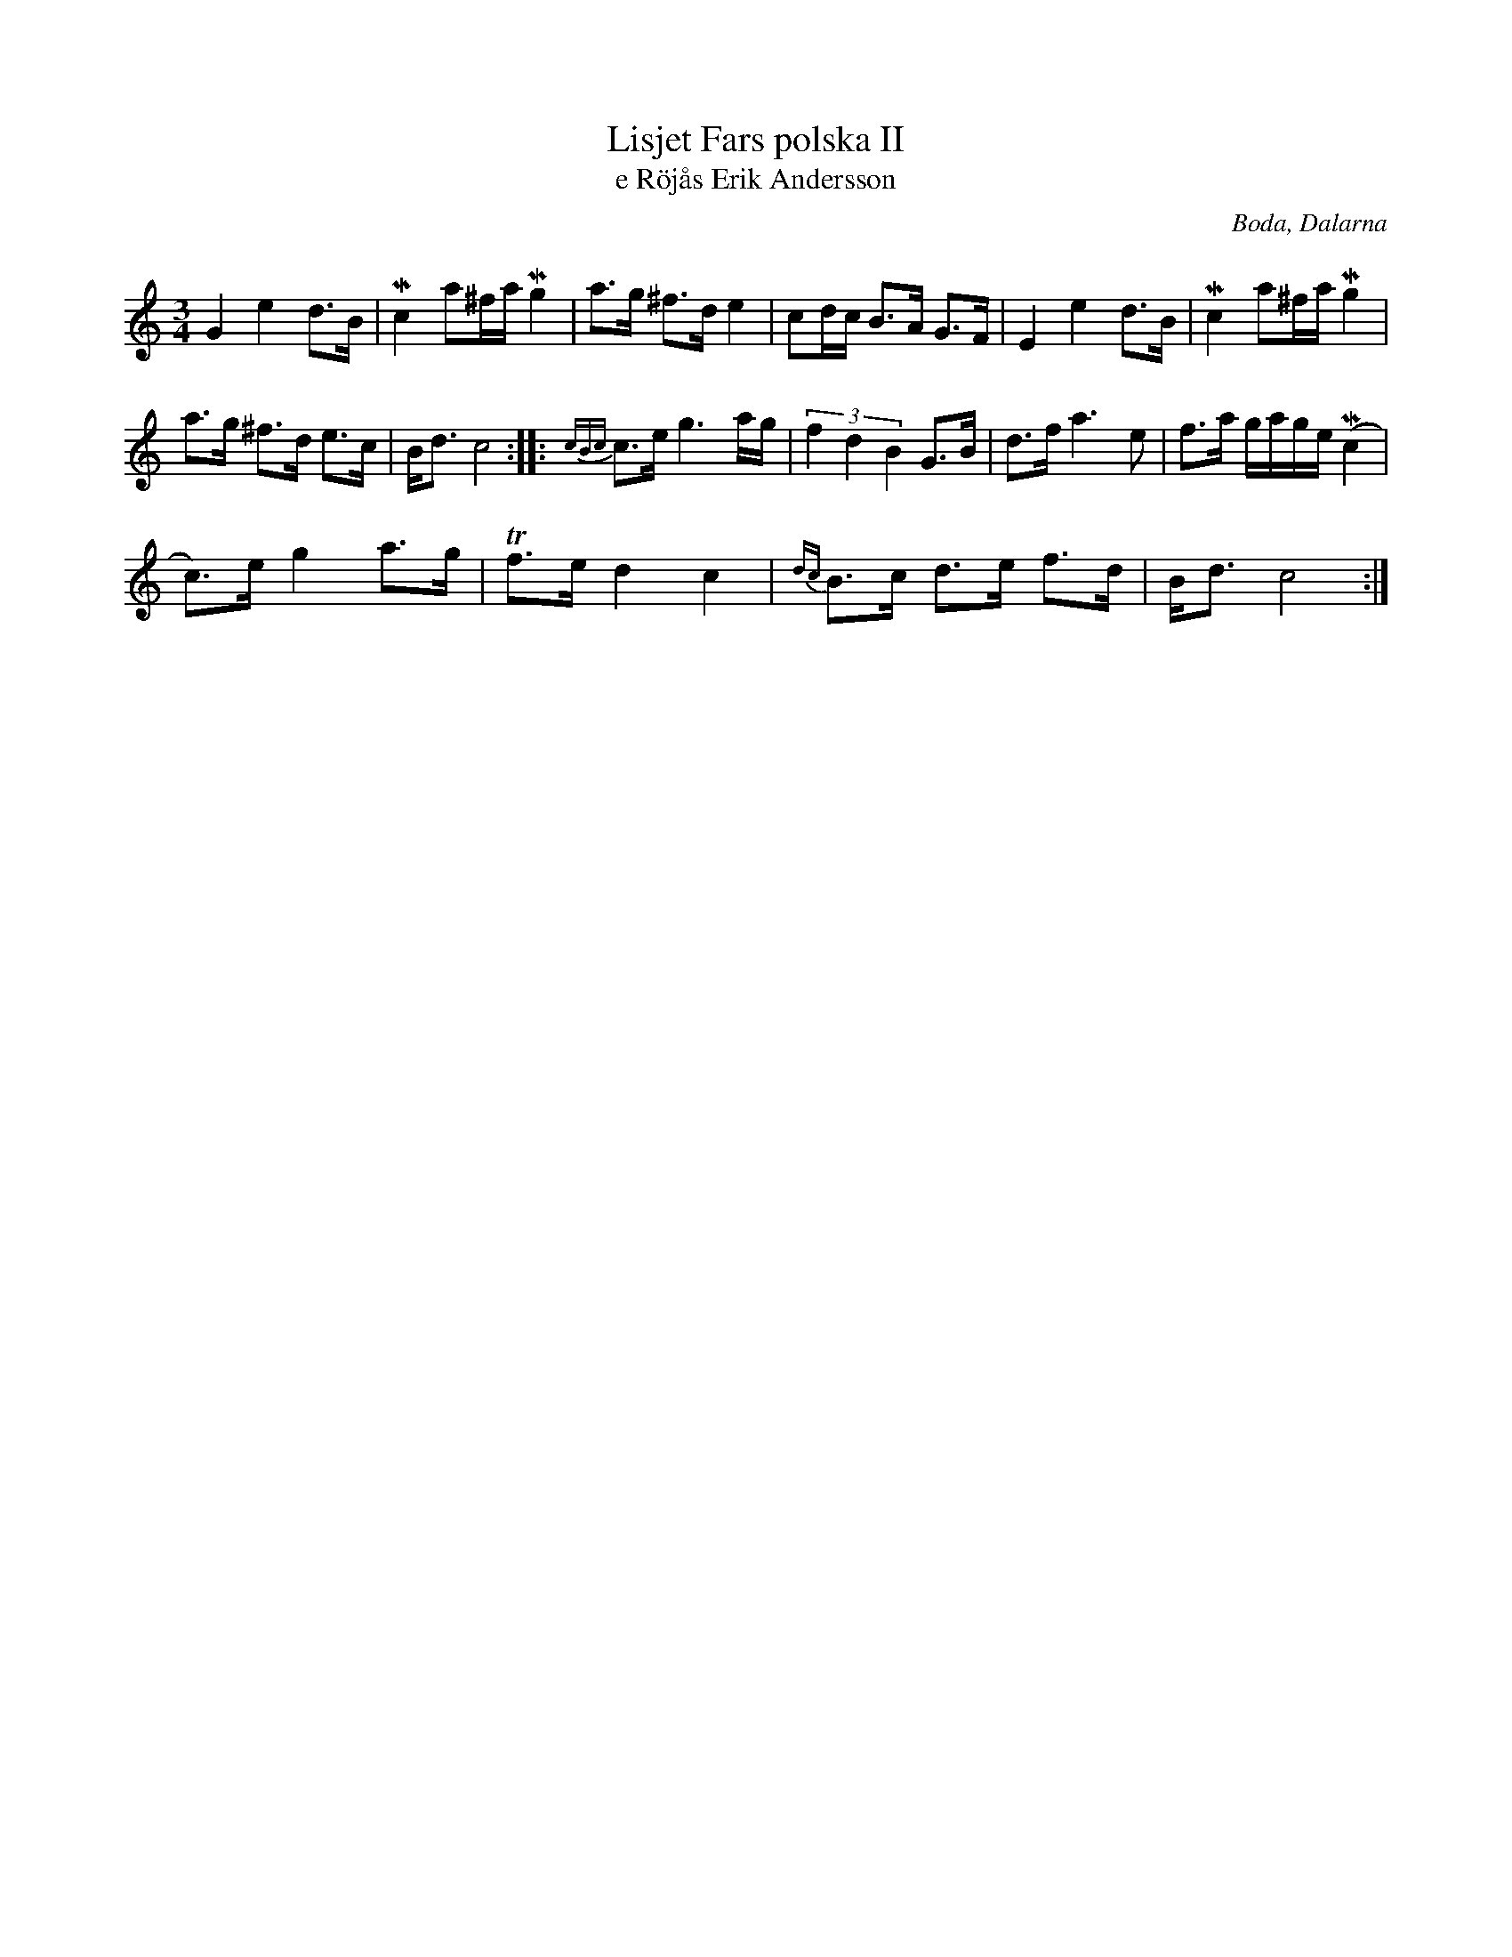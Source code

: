 %%abc-charset utf-8

X:1
T:Lisjet Fars polska II
T:e Röjås Erik Andersson
R:Polska
O:Boda, Dalarna
Z:Lars Ljunggren, 2013-02-28
Q:90
M:3/4
L:1/8
K:C
G2 e2 d>B|Mc2 a^f/a/Mg2|a>g ^f>d e2|cd/c/ B>A G>F|E2e2d>B|Mc2 a^f/a/Mg2|
a>g ^f>d e>c|B<d c4:||:{cBc}c>e g3a/g/|(3f2d2B2 G>B|d>f a3e|f>a g/a/g/e/ (Mc2|
c>)e g2 a>g|Tf>e d2 c2|{dc}B>c d>e f>d|B<dc4:|

